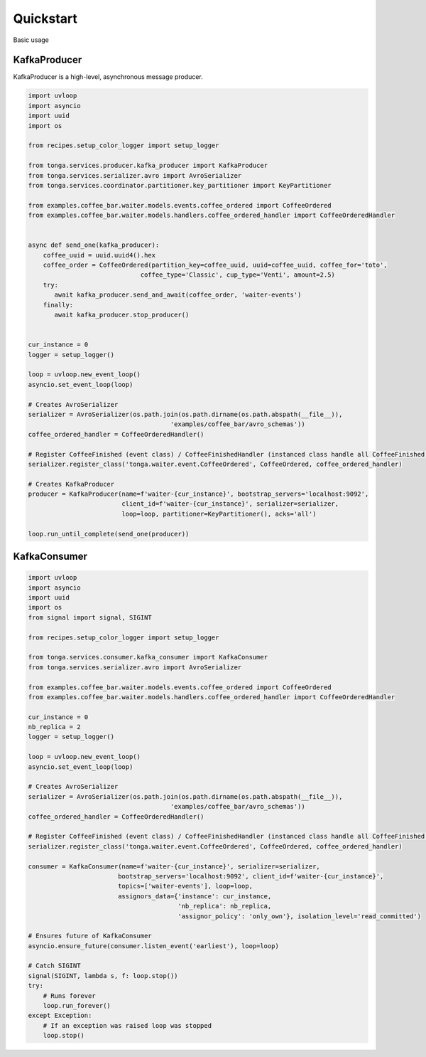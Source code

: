 .. _quickstart:

==========
Quickstart
==========

Basic usage

KafkaProducer
-------------

KafkaProducer is a high-level, asynchronous message producer.

.. code-block:: python

   import uvloop
   import asyncio
   import uuid
   import os

   from recipes.setup_color_logger import setup_logger

   from tonga.services.producer.kafka_producer import KafkaProducer
   from tonga.services.serializer.avro import AvroSerializer
   from tonga.services.coordinator.partitioner.key_partitioner import KeyPartitioner

   from examples.coffee_bar.waiter.models.events.coffee_ordered import CoffeeOrdered
   from examples.coffee_bar.waiter.models.handlers.coffee_ordered_handler import CoffeeOrderedHandler


   async def send_one(kafka_producer):
       coffee_uuid = uuid.uuid4().hex
       coffee_order = CoffeeOrdered(partition_key=coffee_uuid, uuid=coffee_uuid, coffee_for='toto',
                                 coffee_type='Classic', cup_type='Venti', amount=2.5)
       try:
          await kafka_producer.send_and_await(coffee_order, 'waiter-events')
       finally:
          await kafka_producer.stop_producer()


   cur_instance = 0
   logger = setup_logger()

   loop = uvloop.new_event_loop()
   asyncio.set_event_loop(loop)

   # Creates AvroSerializer
   serializer = AvroSerializer(os.path.join(os.path.dirname(os.path.abspath(__file__)),
                                         'examples/coffee_bar/avro_schemas'))
   coffee_ordered_handler = CoffeeOrderedHandler()

   # Register CoffeeFinished (event class) / CoffeeFinishedHandler (instanced class handle all CoffeeFinished event)
   serializer.register_class('tonga.waiter.event.CoffeeOrdered', CoffeeOrdered, coffee_ordered_handler)

   # Creates KafkaProducer
   producer = KafkaProducer(name=f'waiter-{cur_instance}', bootstrap_servers='localhost:9092',
                            client_id=f'waiter-{cur_instance}', serializer=serializer,
                            loop=loop, partitioner=KeyPartitioner(), acks='all')

   loop.run_until_complete(send_one(producer))


KafkaConsumer
-------------

.. code-block:: python

   import uvloop
   import asyncio
   import uuid
   import os
   from signal import signal, SIGINT

   from recipes.setup_color_logger import setup_logger

   from tonga.services.consumer.kafka_consumer import KafkaConsumer
   from tonga.services.serializer.avro import AvroSerializer

   from examples.coffee_bar.waiter.models.events.coffee_ordered import CoffeeOrdered
   from examples.coffee_bar.waiter.models.handlers.coffee_ordered_handler import CoffeeOrderedHandler

   cur_instance = 0
   nb_replica = 2
   logger = setup_logger()

   loop = uvloop.new_event_loop()
   asyncio.set_event_loop(loop)

   # Creates AvroSerializer
   serializer = AvroSerializer(os.path.join(os.path.dirname(os.path.abspath(__file__)),
                                         'examples/coffee_bar/avro_schemas'))
   coffee_ordered_handler = CoffeeOrderedHandler()

   # Register CoffeeFinished (event class) / CoffeeFinishedHandler (instanced class handle all CoffeeFinished event)
   serializer.register_class('tonga.waiter.event.CoffeeOrdered', CoffeeOrdered, coffee_ordered_handler)

   consumer = KafkaConsumer(name=f'waiter-{cur_instance}', serializer=serializer,
                           bootstrap_servers='localhost:9092', client_id=f'waiter-{cur_instance}',
                           topics=['waiter-events'], loop=loop,
                           assignors_data={'instance': cur_instance,
                                           'nb_replica': nb_replica,
                                           'assignor_policy': 'only_own'}, isolation_level='read_committed')

   # Ensures future of KafkaConsumer
   asyncio.ensure_future(consumer.listen_event('earliest'), loop=loop)

   # Catch SIGINT
   signal(SIGINT, lambda s, f: loop.stop())
   try:
       # Runs forever
       loop.run_forever()
   except Exception:
       # If an exception was raised loop was stopped
       loop.stop()
